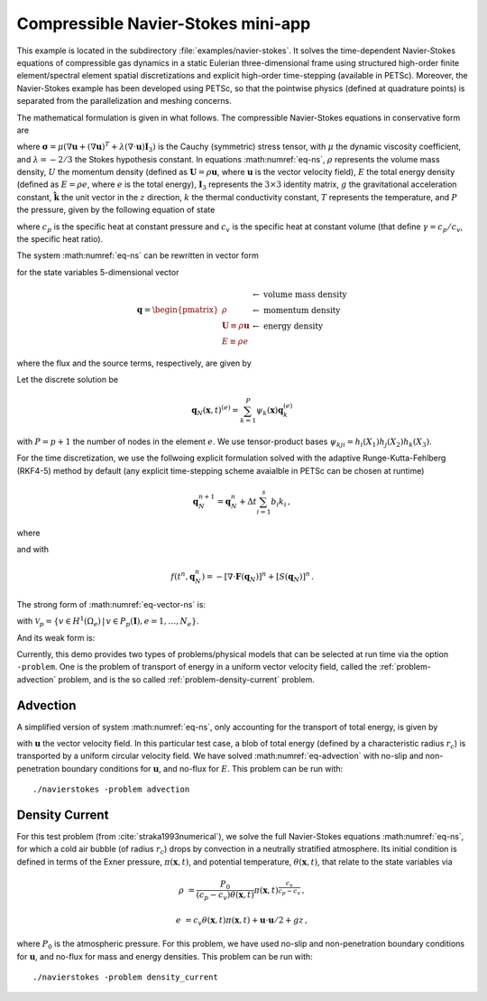 .. _example-petsc-navier-stokes:

Compressible Navier-Stokes mini-app
===================================

This example is located in the subdirectory :file:`examples/navier-stokes`. It solves
the time-dependent Navier-Stokes equations of compressible gas dynamics in a static
Eulerian three-dimensional frame using structured high-order finite element/spectral
element spatial discretizations and explicit high-order time-stepping (available in
PETSc). Moreover, the Navier-Stokes example has been developed using PETSc, so that the
pointwise physics (defined at quadrature points) is separated from the parallelization
and meshing concerns.

The mathematical formulation is given in what follows. The compressible Navier-Stokes
equations in conservative form are

.. math::
   :label: eq-ns

   \frac{\partial \rho}{\partial t} + \nabla \cdot \boldsymbol{U} &= 0

   \frac{\partial \boldsymbol{U}}{\partial t} + \nabla \cdot \left( \frac{\boldsymbol{U} \otimes \boldsymbol{U}}{\rho} + P \mathbf{I}_3 -\boldsymbol\sigma \right) &= -\rho g \boldsymbol{\hat k}

   \frac{\partial E}{\partial t} + \nabla \cdot \left( \frac{(E + P)\boldsymbol{U}}{\rho} -\boldsymbol{u} \cdot \boldsymbol{\sigma} - k \nabla T \right) &= 0 \, ,

where :math:`\boldsymbol{\sigma} = \mu(\nabla \boldsymbol{u} + (\nabla \boldsymbol{u})^T + \lambda (\nabla \cdot \boldsymbol{u})\mathbf{I}_3)`
is the Cauchy (symmetric) stress tensor, with :math:`\mu` the dynamic viscosity
coefficient, and :math:`\lambda = - 2/3` the Stokes hypothesis constant. In equations
:math:numref:`eq-ns`, :math:`\rho` represents the volume mass density, :math:`U` the
momentum density (defined as :math:`\boldsymbol{U}=\rho \boldsymbol{u}`, where
:math:`\boldsymbol{u}` is the vector velocity field), :math:`E` the total energy
density (defined as :math:`E = \rho e`, where :math:`e` is the total energy),
:math:`\mathbf{I}_3` represents the :math:`3 \times 3` identity matrix, :math:`g`
the gravitational acceleration constant, :math:`\boldsymbol{\hat{k}}` the unit vector
in the :math:`z` direction, :math:`k` the thermal conductivity constant, :math:`T`
represents the temperature, and :math:`P` the pressure, given by the following equation
of state

.. math::
   P = \left( {c_p}/{c_v} -1\right) \left( E - {\boldsymbol{U}\cdot\boldsymbol{U}}/{(2 \rho)} - \rho g z \right) \, ,
   :label: eq-state

where :math:`c_p` is the specific heat at constant pressure and :math:`c_v` is the
specific heat at constant volume (that define :math:`\gamma = c_p / c_v`, the specific
heat ratio).

The system :math:numref:`eq-ns` can be rewritten in vector form

.. math::
   :label: eq-vector-ns

   \frac{\partial \boldsymbol{q}}{\partial t} + \nabla \cdot \boldsymbol{F}(\boldsymbol{q}) = S(\boldsymbol{q}) \, ,

for the state variables 5-dimensional vector

.. math::
    \boldsymbol{q} =
           \begin{pmatrix}
               \rho \\
               \boldsymbol{U} \equiv \rho \mathbf{ u }\\
               E \equiv \rho e
           \end{pmatrix}
           \begin{array}{l}
               \leftarrow\textrm{ volume mass density}\\
               \leftarrow\textrm{ momentum density}\\
               \leftarrow\textrm{ energy density}
           \end{array}

where the flux and the source terms, respectively, are given by

.. math::
    :nowrap:

    \begin{align*}
    \boldsymbol{F}(\boldsymbol{q}) &=
    \begin{pmatrix}
        \boldsymbol{U}\\
        {(\boldsymbol{U} \otimes \boldsymbol{U})}/{\rho} + P \mathbf{I}_3 -  \boldsymbol{\sigma} \\
        {(E + P)\boldsymbol{U}}/{\rho} - \boldsymbol{u}  \cdot \boldsymbol{\sigma} - k \nabla T
    \end{pmatrix} ,\\
    S(\boldsymbol{q}) &=
    - \begin{pmatrix}
        0\\
        \rho g \boldsymbol{\hat{k}}\\
        0
    \end{pmatrix}.
    \end{align*}

Let the discrete solution be

.. math::
   \mathbf{q}_N (\boldsymbol{x},t)^{(e)} = \sum_{k=1}^{P}\psi_k (\boldsymbol{x})\boldsymbol{q}_k^{(e)}

with :math:`P=p+1` the number of nodes in the element :math:`e`. We use tensor-product
bases :math:`\psi_{kji} = h_i(X_1)h_j(X_2)h_k(X_3)`.

For the time discretization, we use the follwoing explicit formulation solved with
the adaptive Runge-Kutta-Fehlberg (RKF4-5) method by default (any explicit time-stepping
scheme avaialble in PETSc can be chosen at runtime)

.. math::
   \boldsymbol{q}_N^{n+1} = \boldsymbol{q}_N^n + \Delta t \sum_{i=1}^{s} b_i k_i \, ,

where

.. math::
  :nowrap:

   \begin{align*}
      k_1 &= f(t^n, \boldsymbol{q}_N^n)\\
      k_2 &= f(t^n + c_2 \Delta t, \boldsymbol{q}_N^n + \Delta t (a_{21} k_1))\\
      k_3 &= f(t^n + c_3 \Delta t, \boldsymbol{q}_N^n + \Delta t (a_{31} k_1 + a_{32} k_2))\\
      \vdots&\\
      k_i &= f\left(t^n + c_i \Delta t, \boldsymbol{q}_N^n + \Delta t \sum_{j=1}^s a_{ij} k_j \right)\\
   \end{align*}

and with

.. math::
   f(t^n, \boldsymbol{q}_N^n) = - [\nabla \cdot \boldsymbol{F}(\boldsymbol{q}_N)]^n + [S(\boldsymbol{q}_N)]^n \, .

The strong form of :math:numref:`eq-vector-ns` is:

.. math::
   :label: eq-strong-vector-ns

   \int_{\Omega} v \left(\frac{\partial \boldsymbol{q}_N}{\partial t} + \nabla \cdot \boldsymbol{F}(\boldsymbol{q}_N) \right) \,dV = \int_\Omega v \mathbf{S}(\boldsymbol{q}_N) \, dV \, , \; \forall v \in \mathcal{V}_p

with :math:`\mathcal{V}_p = \{ v \in H^{1}(\Omega_e) \,|\, v \in P_p(\boldsymbol{I}), e=1,\ldots,N_e \}`.

And its weak form is:

.. math::
   :label: eq-weak-vector-ns
   :nowrap:

   \begin{multline}
    \int_{\Omega} v \frac{\partial \boldsymbol{q}_N}{\partial t}  \,dV + \int_{\Gamma} v \widehat{\mathbf{n}} \cdot \boldsymbol{F} (\boldsymbol{q}_N) \,dS - \int_{\Omega} \nabla v\cdot\boldsymbol{F}(\boldsymbol{q}_N)\,dV  =
        \int_\Omega v \mathbf{S}(\boldsymbol{q}_N) \, dV \, , \; \forall v \in \mathcal{V}_p
   \end{multline}

Currently, this demo provides two types of problems/physical models that can be selected
at run time via the option ``-problem``. One is the problem of transport of energy in a
uniform vector velocity field, called the :ref:`problem-advection` problem, and is the
so called :ref:`problem-density-current` problem.


.. _problem-advection:

Advection
---------

A simplified version of system :math:numref:`eq-ns`, only accounting for the transport
of total energy, is given by

.. math::
   \frac{\partial E}{\partial t} + \nabla \cdot (\boldsymbol{u} E ) = 0 \, ,
   :label: eq-advection

with :math:`\boldsymbol{u}` the vector velocity field. In this particular test case, a blob of
total energy (defined by a characteristic radius :math:`r_c`) is transported by a
uniform circular velocity field. We have solved :math:numref:`eq-advection` with no-slip
and non-penetration boundary conditions for :math:`\boldsymbol{u}`, and no-flux for
:math:`E`. This problem can be run with::

   ./navierstokes -problem advection


.. _problem-density-current:

Density Current
---------------

For this test problem (from :cite:`straka1993numerical`), we solve the full Navier-Stokes equations :math:numref:`eq-ns`,
for which a cold air bubble (of radius :math:`r_c`) drops by convection in a neutrally
stratified atmosphere. Its initial condition is defined in terms of the Exner pressure,
:math:`\pi(\boldsymbol{x},t)`, and potential temperature,
:math:`\theta(\boldsymbol{x},t)`, that relate to the state variables via

.. math::
    \rho &= \frac{P_0}{( c_p - c_v)\theta(\boldsymbol{x},t)} \pi(\boldsymbol{x},t)^{\frac{c_v}{ c_p - c_v}} \, ,

    e &= c_v \theta(\boldsymbol{x},t) \pi(\boldsymbol{x},t) + \boldsymbol{u}\cdot \boldsymbol{u} /2 + g z \, ,

where :math:`P_0` is the atmospheric pressure. For this problem, we have used no-slip
and non-penetration boundary conditions for :math:`\boldsymbol{u}`, and no-flux
for mass and energy densities. This problem can be run with::

   ./navierstokes -problem density_current
